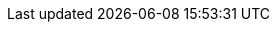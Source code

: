 ifeval::["{release-state}"=="unreleased"]
[[tsds-index-settings]]
=== Time series index settings

preview::[]

Backing indices in a <<tsds,time series data stream (TSDS)>> support the
following index settings.

[[index-mode]]
`index.mode`::
preview:[] (<<_static_index_settings,Static>>, string) Mode for the index.
Valid values are <<time-series-mode,`time_series`>> and `null` (no mode).
Defaults to `null`.

[[index-time-series-start-time]]
`index.time_series.start_time`::
preview:[] (<<_static_index_settings,Static>>, string) Earliest `@timestamp`
value (inclusive) accepted by the index. Only indices with an `index.mode` of
<<time-series-mode,`time_series`>> support this setting. For more information,
refer to <<time-bound-indices>>.

[[index-time-series-end-time]]
`index.time_series.end_time`::
preview:[] (<<dynamic-index-settings,Dynamic>>, string) Latest `@timestamp`
value (exclusive) accepted by the index. Only indices with an `index.mode` of
`time_series` support this setting. For more information, refer to
<<time-bound-indices>>.

[[index-look-ahead-time]]
`index.look_ahead_time`::
preview:[] (<<_static_index_settings,Static>>, <<time-units,time units>>)
Interval used to calculate the `index.time_series.end_time` for a TSDS's write
index. Defaults to `2h` (2 hours). Accepts `1m` (one minute) to `7d` (seven
days). Only indices with an `index.mode` of `time_series` support this setting.
For more information, refer to <<tsds-look-ahead-time>>.

[[index-routing-path]] `index.routing_path`:: preview:[]
(<<_static_index_settings,Static>>, string or array of strings) Plain `keyword`
fields used to route documents in a TSDS to index shards. Supports wildcards
(`*`). Only indices with an `index.mode` of `time_series` support this setting.
Defaults to the list of <<time-series-dimension,dimension fields>> with a
`time_series_dimension` value of `true` defined in your component templates. For
more information, refer to <<dimension-based-routing>>.

[[index-mapping-dimension-fields-limit]]
// tag::dimensions-limit[]
`index.mapping.dimension_fields.limit`::
preview:[] (<<dynamic-index-settings,Dynamic>>, integer)
//Maximum number of <<time-series-dimension,time series dimensions>> for the
//index. Defaults to `16`.
Maximum number of time series dimensions for the
index. Defaults to `16`.
// end::dimensions-limit[]
endif::[]